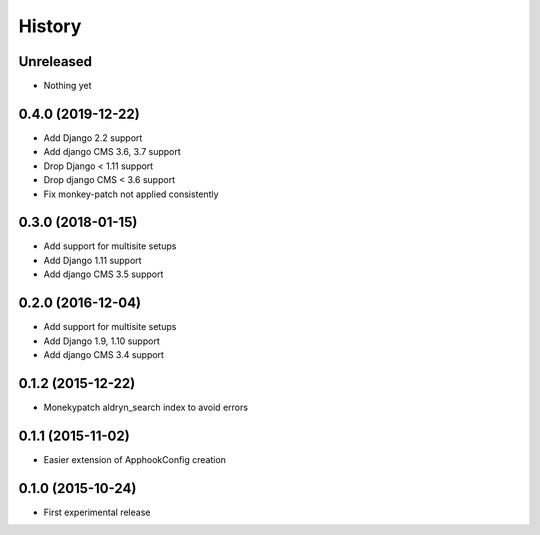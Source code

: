 .. :changelog:

History
-------

Unreleased
++++++++++++++++++

* Nothing yet

0.4.0 (2019-12-22)
++++++++++++++++++

* Add Django 2.2 support
* Add django CMS 3.6, 3.7 support
* Drop Django < 1.11 support
* Drop django CMS < 3.6 support
* Fix monkey-patch not applied consistently

0.3.0 (2018-01-15)
++++++++++++++++++

* Add support for multisite setups
* Add Django 1.11 support
* Add django CMS 3.5 support

0.2.0 (2016-12-04)
++++++++++++++++++

* Add support for multisite setups
* Add Django 1.9, 1.10 support
* Add django CMS 3.4 support

0.1.2 (2015-12-22)
++++++++++++++++++

* Monekypatch aldryn_search index to avoid errors

0.1.1 (2015-11-02)
++++++++++++++++++

* Easier extension of ApphookConfig creation

0.1.0 (2015-10-24)
++++++++++++++++++

* First experimental release
